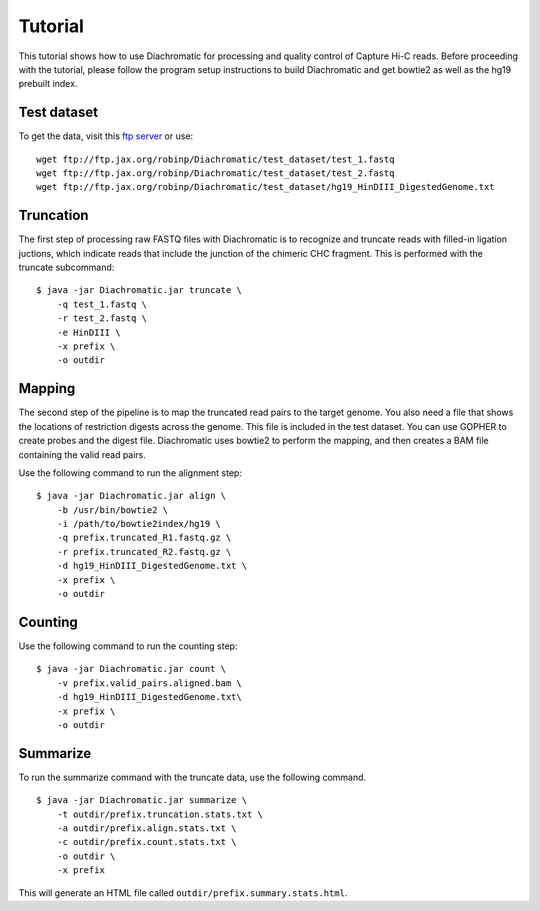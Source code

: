 
Tutorial
========

This tutorial shows how to use Diachromatic for processing and quality control of Capture Hi-C reads. Before proceeding with the tutorial, please follow the program setup instructions to build Diachromatic and get bowtie2 as well as the hg19 prebuilt index.


Test dataset
~~~~~~~~~~~~

To get the data, visit this `ftp server <ftp://ftp.jax.org/robinp/Diachromatic/test_dataset/>`_ or use: ::

	wget ftp://ftp.jax.org/robinp/Diachromatic/test_dataset/test_1.fastq
	wget ftp://ftp.jax.org/robinp/Diachromatic/test_dataset/test_2.fastq
	wget ftp://ftp.jax.org/robinp/Diachromatic/test_dataset/hg19_HinDIII_DigestedGenome.txt


Truncation
~~~~~~~~~~

The first step of processing raw FASTQ files with Diachromatic is to recognize and truncate reads with filled-in ligation juctions, which indicate reads that include the junction of the chimeric CHC fragment. This is performed with the truncate subcommand: ::

    $ java -jar Diachromatic.jar truncate \
        -q test_1.fastq \
        -r test_2.fastq \
        -e HinDIII \
        -x prefix \
        -o outdir

.. If a single read is chimeric, it is not possible to map it to one locus, and therefore the 3' portion of the chimeric read is removed ("truncated"), leaving behind the 5' portion of the read that should map to a specific locus. If the 5' sequence is too short to be mapped, the entire read pair is discarded.

.. In practice, only about XXXX percent of the readpairs are truncated.


Mapping
~~~~~~~

The second step of the pipeline is to map the truncated read pairs to the target genome. You also need a file that shows the locations of restriction digests across the genome. This file is included in the test dataset. You can use GOPHER to create probes and the digest file. Diachromatic uses bowtie2 to perform the mapping, and then creates a BAM file containing the valid read pairs.

.. If desired, Diachromatic also outputs BAM files with the discarded (arterfactual or unmappable reads).

Use the following command to run the alignment step: ::

    $ java -jar Diachromatic.jar align \
        -b /usr/bin/bowtie2 \
        -i /path/to/bowtie2index/hg19 \
        -q prefix.truncated_R1.fastq.gz \
        -r prefix.truncated_R2.fastq.gz \
        -d hg19_HinDIII_DigestedGenome.txt \
        -x prefix \
        -o outdir


Counting
~~~~~~~~

Use the following command to run the counting step: ::

    $ java -jar Diachromatic.jar count \
        -v prefix.valid_pairs.aligned.bam \
        -d hg19_HinDIII_DigestedGenome.txt\
        -x prefix \
        -o outdir


Summarize
~~~~~~~~~

To run the summarize command with the truncate data, use the following command. ::

    $ java -jar Diachromatic.jar summarize \
        -t outdir/prefix.truncation.stats.txt \
        -a outdir/prefix.align.stats.txt \
        -c outdir/prefix.count.stats.txt \
        -o outdir \
        -x prefix


This will generate an HTML file called ``outdir/prefix.summary.stats.html``.

